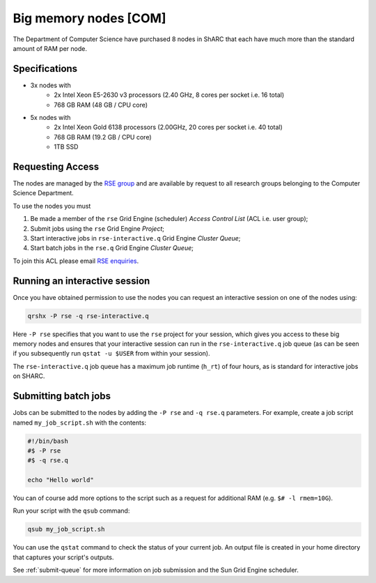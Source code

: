 .. _big_mem_com_groupnodes_sharc:

Big memory nodes [COM]
======================

The Department of Computer Science have purchased 8 nodes in ShARC that each have 
much more than the standard amount of RAM per node. 

Specifications
--------------

* 3x nodes with
   * 2x Intel Xeon E5-2630 v3 processors (2.40 GHz, 8 cores per socket i.e. 16 total)
   * 768 GB RAM (48 GB / CPU core)
* 5x nodes with
   * 2x Intel Xeon Gold 6138 processors (2.00GHz, 20 cores per socket i.e. 40 total)
   * 768 GB RAM (19.2 GB / CPU core)
   * 1TB SSD

Requesting Access
-----------------

The nodes are managed by the `RSE group <http://rse.shef.ac.uk>`_ and are available by request to all research groups belonging to the Computer Science Department.

To use the nodes you must 

#. Be made a member of the ``rse`` Grid Engine (scheduler) *Access Control List* (ACL i.e. user group);
#. Submit jobs using the ``rse`` Grid Engine *Project*;
#. Start interactive jobs in ``rse-interactive.q`` Grid Engine *Cluster Queue*;
#. Start batch jobs in the ``rse.q`` Grid Engine *Cluster Queue*;

To join this ACL please email `RSE enquiries <rse@shef.ac.uk>`_.

Running an interactive session
------------------------------

Once you have obtained permission to use the nodes you can request an interactive session on one of the nodes using:

.. code-block:: bash

	qrshx -P rse -q rse-interactive.q

Here ``-P rse`` specifies that you want to use the ``rse`` project for your session, 
which gives you access to these big memory nodes and 
ensures that your interactive session can run in the ``rse-interactive.q`` job queue 
(as can be seen if you subsequently run ``qstat -u $USER`` from within your session).

The ``rse-interactive.q`` job queue has a maximum job runtime (``h_rt``) of four hours, 
as is standard for interactive jobs on SHARC.

Submitting batch jobs
---------------------

Jobs can be submitted to the nodes by adding the ``-P rse`` and ``-q rse.q`` parameters. 
For example, create a job script named ``my_job_script.sh`` with the contents:

.. code-block:: bash

	#!/bin/bash
	#$ -P rse 
	#$ -q rse.q

	echo "Hello world"

You can of course add more options to the script such as a request for additional RAM (e.g. ``$# -l rmem=10G``).

Run your script with the ``qsub`` command:

.. code-block:: bash

	qsub my_job_script.sh

You can use the ``qstat`` command to check the status of your current job. 
An output file is created in your home directory that captures your script's outputs.

See :ref:`submit-queue` for more information on job submission and the Sun Grid Engine scheduler.
